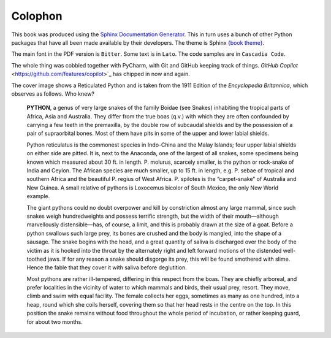 ========
Colophon
========

This book was produced using the `Sphinx Documentation Generator <https://www.sphinx-doc.org/>`_. This in turn uses a bunch of other Python packages that have all been made available by their developers. The theme is Sphinx `{book theme} <https://sphinx-book-theme.readthedocs.io/>`_.

The main font in the PDF version is ``Bitter``. Some text is in ``Lato``. The code samples are in ``Cascadia Code``.

The whole thing was cobbled together with PyCharm, with Git and GitHub keeping track of things. `GitHub Copilot` <https://github.com/features/copilot>`_ has chipped in now and again.

The cover image shows a Reticulated Python and is taken from the 1911 Edition of the *Encyclopedia Britannica*, which observes as follows. Who knew?

    **PYTHON**, a genus of very large snakes of the family Boidae (see Snakes) inhabiting the tropical parts of Africa, Asia and Australia. They differ from the true boas (q.v.) with which they are often confounded by carrying a few teeth in the premaxilla, by the double row of subcaudal shields and by the possession of a pair of supraorbital bones. Most of them have pits in some of the upper and lower labial shields.

    Python reticulatus is the commonest species in Indo-China and the Malay Islands; four upper labial shields on either side are pitted. It is, next to the Anaconda, one of the largest of all snakes, some specimens being known which measured about 30 ft. in length. P. molurus, scarcely smaller, is the python or rock-snake of India and Ceylon. The African species are much smaller, up to 15 ft. in length, e.g. P. sebae of tropical and southern Africa and the beautiful P. regius of West Africa. P. spilotes is the “carpet-snake” of Australia and New Guinea. A small relative of pythons is Loxocemus bicolor of South Mexico, the only New World example.

    The giant pythons could no doubt overpower and kill by constriction almost any large mammal, since such snakes weigh hundredweights and possess terrific strength, but the width of their mouth—although marvellously distensible—has, of course, a limit, and this is probably drawn at the size of a goat. Before a python swallows such large prey, its bones are crushed and the body is mangled, into the shape of a sausage. The snake begins with the head, and a great quantity of saliva is discharged over the body of the victim as it is hooked into the throat by the alternately right and left forward motions of the distended well-toothed jaws. If for any reason a snake should disgorge its prey, this will be found smothered with slime. Hence the fable that they cover it with saliva before deglutition.

    Most pythons are rather ill-tempered, differing in this respect from the boas. They are chiefly arboreal, and prefer localities in the vicinity of water to which mammals and birds, their usual prey, resort. They move, climb and swim with equal facility. The female collects her eggs, sometimes as many as one hundred, into a heap, round which she coils herself, covering them so that her head rests in the centre on the top. In this position the snake remains without food throughout the whole period of incubation, or rather keeping guard, for about two months.
